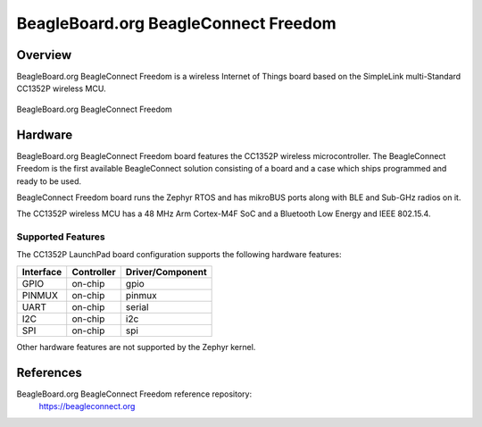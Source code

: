 .. _beagleconnect_freedom:

BeagleBoard.org BeagleConnect Freedom
#################

Overview
********

BeagleBoard.org BeagleConnect Freedom is a wireless
Internet of Things board based on the SimpleLink multi-Standard CC1352P wireless MCU.


.. figure:: img/beagleconnect_freedom.jpeg
   :width: 400px
   :align: center
   :alt: BeagleBoard.org BeagleConnect Freedom

   BeagleBoard.org BeagleConnect Freedom

Hardware
********
BeagleBoard.org BeagleConnect Freedom board features the CC1352P wireless microcontroller.
The BeagleConnect Freedom is the first available BeagleConnect solution consisting
of a board and a case which ships programmed and ready to be used.

BeagleConnect Freedom board runs the Zephyr RTOS and has mikroBUS ports along 
with BLE and Sub-GHz radios on it.

The CC1352P wireless MCU has a 48 MHz Arm Cortex-M4F SoC and a Bluetooth Low Energy and IEEE 802.15.4.


Supported Features
==================

The CC1352P LaunchPad board configuration supports the following hardware
features:

+-----------+------------+----------------------+
| Interface | Controller | Driver/Component     |
+===========+============+======================+
| GPIO      | on-chip    | gpio                 |
+-----------+------------+----------------------+
| PINMUX    | on-chip    | pinmux               |
+-----------+------------+----------------------+
| UART      | on-chip    | serial               |
+-----------+------------+----------------------+
| I2C       | on-chip    | i2c                  |
+-----------+------------+----------------------+
| SPI       | on-chip    | spi                  |
+-----------+------------+----------------------+

Other hardware features are not supported by the Zephyr kernel.

References
*********


BeagleBoard.org BeagleConnect Freedom reference repository:
  https://beagleconnect.org
